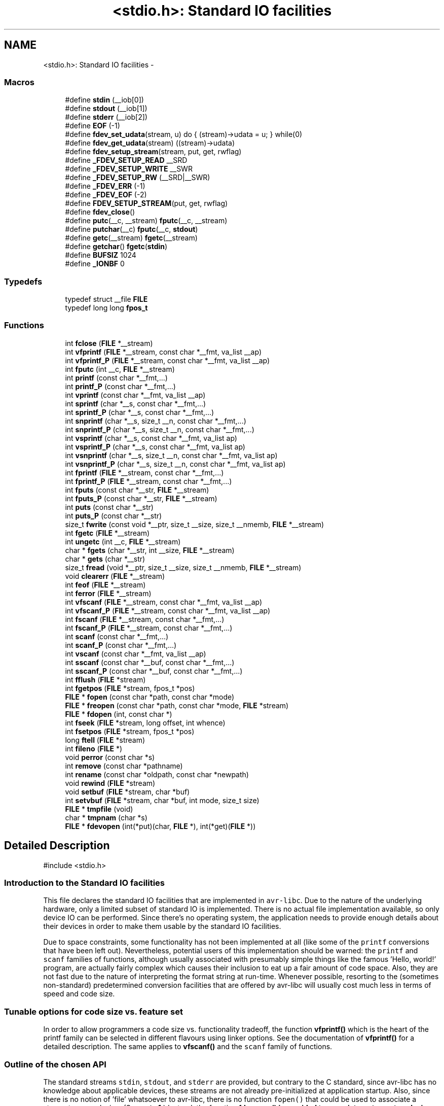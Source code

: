.TH "<stdio.h>: Standard IO facilities" 3 "Tue Aug 12 2014" "Version 1.8.1" "avr-libc" \" -*- nroff -*-
.ad l
.nh
.SH NAME
<stdio.h>: Standard IO facilities \- 
.SS "Macros"

.in +1c
.ti -1c
.RI "#define \fBstdin\fP   (__iob[0])"
.br
.ti -1c
.RI "#define \fBstdout\fP   (__iob[1])"
.br
.ti -1c
.RI "#define \fBstderr\fP   (__iob[2])"
.br
.ti -1c
.RI "#define \fBEOF\fP   (-1)"
.br
.ti -1c
.RI "#define \fBfdev_set_udata\fP(stream, u)   do { (stream)->udata = u; } while(0)"
.br
.ti -1c
.RI "#define \fBfdev_get_udata\fP(stream)   ((stream)->udata)"
.br
.ti -1c
.RI "#define \fBfdev_setup_stream\fP(stream, put, get, rwflag)"
.br
.ti -1c
.RI "#define \fB_FDEV_SETUP_READ\fP   __SRD"
.br
.ti -1c
.RI "#define \fB_FDEV_SETUP_WRITE\fP   __SWR"
.br
.ti -1c
.RI "#define \fB_FDEV_SETUP_RW\fP   (__SRD|__SWR)"
.br
.ti -1c
.RI "#define \fB_FDEV_ERR\fP   (-1)"
.br
.ti -1c
.RI "#define \fB_FDEV_EOF\fP   (-2)"
.br
.ti -1c
.RI "#define \fBFDEV_SETUP_STREAM\fP(put, get, rwflag)"
.br
.ti -1c
.RI "#define \fBfdev_close\fP()"
.br
.ti -1c
.RI "#define \fBputc\fP(__c, __stream)   \fBfputc\fP(__c, __stream)"
.br
.ti -1c
.RI "#define \fBputchar\fP(__c)   \fBfputc\fP(__c, \fBstdout\fP)"
.br
.ti -1c
.RI "#define \fBgetc\fP(__stream)   \fBfgetc\fP(__stream)"
.br
.ti -1c
.RI "#define \fBgetchar\fP()   \fBfgetc\fP(\fBstdin\fP)"
.br
.ti -1c
.RI "#define \fBBUFSIZ\fP   1024"
.br
.ti -1c
.RI "#define \fB_IONBF\fP   0"
.br
.in -1c
.SS "Typedefs"

.in +1c
.ti -1c
.RI "typedef struct __file \fBFILE\fP"
.br
.ti -1c
.RI "typedef long long \fBfpos_t\fP"
.br
.in -1c
.SS "Functions"

.in +1c
.ti -1c
.RI "int \fBfclose\fP (\fBFILE\fP *__stream)"
.br
.ti -1c
.RI "int \fBvfprintf\fP (\fBFILE\fP *__stream, const char *__fmt, va_list __ap)"
.br
.ti -1c
.RI "int \fBvfprintf_P\fP (\fBFILE\fP *__stream, const char *__fmt, va_list __ap)"
.br
.ti -1c
.RI "int \fBfputc\fP (int __c, \fBFILE\fP *__stream)"
.br
.ti -1c
.RI "int \fBprintf\fP (const char *__fmt,\&.\&.\&.)"
.br
.ti -1c
.RI "int \fBprintf_P\fP (const char *__fmt,\&.\&.\&.)"
.br
.ti -1c
.RI "int \fBvprintf\fP (const char *__fmt, va_list __ap)"
.br
.ti -1c
.RI "int \fBsprintf\fP (char *__s, const char *__fmt,\&.\&.\&.)"
.br
.ti -1c
.RI "int \fBsprintf_P\fP (char *__s, const char *__fmt,\&.\&.\&.)"
.br
.ti -1c
.RI "int \fBsnprintf\fP (char *__s, size_t __n, const char *__fmt,\&.\&.\&.)"
.br
.ti -1c
.RI "int \fBsnprintf_P\fP (char *__s, size_t __n, const char *__fmt,\&.\&.\&.)"
.br
.ti -1c
.RI "int \fBvsprintf\fP (char *__s, const char *__fmt, va_list ap)"
.br
.ti -1c
.RI "int \fBvsprintf_P\fP (char *__s, const char *__fmt, va_list ap)"
.br
.ti -1c
.RI "int \fBvsnprintf\fP (char *__s, size_t __n, const char *__fmt, va_list ap)"
.br
.ti -1c
.RI "int \fBvsnprintf_P\fP (char *__s, size_t __n, const char *__fmt, va_list ap)"
.br
.ti -1c
.RI "int \fBfprintf\fP (\fBFILE\fP *__stream, const char *__fmt,\&.\&.\&.)"
.br
.ti -1c
.RI "int \fBfprintf_P\fP (\fBFILE\fP *__stream, const char *__fmt,\&.\&.\&.)"
.br
.ti -1c
.RI "int \fBfputs\fP (const char *__str, \fBFILE\fP *__stream)"
.br
.ti -1c
.RI "int \fBfputs_P\fP (const char *__str, \fBFILE\fP *__stream)"
.br
.ti -1c
.RI "int \fBputs\fP (const char *__str)"
.br
.ti -1c
.RI "int \fBputs_P\fP (const char *__str)"
.br
.ti -1c
.RI "size_t \fBfwrite\fP (const void *__ptr, size_t __size, size_t __nmemb, \fBFILE\fP *__stream)"
.br
.ti -1c
.RI "int \fBfgetc\fP (\fBFILE\fP *__stream)"
.br
.ti -1c
.RI "int \fBungetc\fP (int __c, \fBFILE\fP *__stream)"
.br
.ti -1c
.RI "char * \fBfgets\fP (char *__str, int __size, \fBFILE\fP *__stream)"
.br
.ti -1c
.RI "char * \fBgets\fP (char *__str)"
.br
.ti -1c
.RI "size_t \fBfread\fP (void *__ptr, size_t __size, size_t __nmemb, \fBFILE\fP *__stream)"
.br
.ti -1c
.RI "void \fBclearerr\fP (\fBFILE\fP *__stream)"
.br
.ti -1c
.RI "int \fBfeof\fP (\fBFILE\fP *__stream)"
.br
.ti -1c
.RI "int \fBferror\fP (\fBFILE\fP *__stream)"
.br
.ti -1c
.RI "int \fBvfscanf\fP (\fBFILE\fP *__stream, const char *__fmt, va_list __ap)"
.br
.ti -1c
.RI "int \fBvfscanf_P\fP (\fBFILE\fP *__stream, const char *__fmt, va_list __ap)"
.br
.ti -1c
.RI "int \fBfscanf\fP (\fBFILE\fP *__stream, const char *__fmt,\&.\&.\&.)"
.br
.ti -1c
.RI "int \fBfscanf_P\fP (\fBFILE\fP *__stream, const char *__fmt,\&.\&.\&.)"
.br
.ti -1c
.RI "int \fBscanf\fP (const char *__fmt,\&.\&.\&.)"
.br
.ti -1c
.RI "int \fBscanf_P\fP (const char *__fmt,\&.\&.\&.)"
.br
.ti -1c
.RI "int \fBvscanf\fP (const char *__fmt, va_list __ap)"
.br
.ti -1c
.RI "int \fBsscanf\fP (const char *__buf, const char *__fmt,\&.\&.\&.)"
.br
.ti -1c
.RI "int \fBsscanf_P\fP (const char *__buf, const char *__fmt,\&.\&.\&.)"
.br
.ti -1c
.RI "int \fBfflush\fP (\fBFILE\fP *stream)"
.br
.ti -1c
.RI "int \fBfgetpos\fP (\fBFILE\fP *stream, fpos_t *pos)"
.br
.ti -1c
.RI "\fBFILE\fP * \fBfopen\fP (const char *path, const char *mode)"
.br
.ti -1c
.RI "\fBFILE\fP * \fBfreopen\fP (const char *path, const char *mode, \fBFILE\fP *stream)"
.br
.ti -1c
.RI "\fBFILE\fP * \fBfdopen\fP (int, const char *)"
.br
.ti -1c
.RI "int \fBfseek\fP (\fBFILE\fP *stream, long offset, int whence)"
.br
.ti -1c
.RI "int \fBfsetpos\fP (\fBFILE\fP *stream, fpos_t *pos)"
.br
.ti -1c
.RI "long \fBftell\fP (\fBFILE\fP *stream)"
.br
.ti -1c
.RI "int \fBfileno\fP (\fBFILE\fP *)"
.br
.ti -1c
.RI "void \fBperror\fP (const char *s)"
.br
.ti -1c
.RI "int \fBremove\fP (const char *pathname)"
.br
.ti -1c
.RI "int \fBrename\fP (const char *oldpath, const char *newpath)"
.br
.ti -1c
.RI "void \fBrewind\fP (\fBFILE\fP *stream)"
.br
.ti -1c
.RI "void \fBsetbuf\fP (\fBFILE\fP *stream, char *buf)"
.br
.ti -1c
.RI "int \fBsetvbuf\fP (\fBFILE\fP *stream, char *buf, int mode, size_t size)"
.br
.ti -1c
.RI "\fBFILE\fP * \fBtmpfile\fP (void)"
.br
.ti -1c
.RI "char * \fBtmpnam\fP (char *s)"
.br
.ti -1c
.RI "\fBFILE\fP * \fBfdevopen\fP (int(*put)(char, \fBFILE\fP *), int(*get)(\fBFILE\fP *))"
.br
.in -1c
.SH "Detailed Description"
.PP 

.PP
.nf
#include <stdio\&.h> 

.fi
.PP
.PP
.SS "Introduction to the Standard IO facilities"
.PP
This file declares the standard IO facilities that are implemented in \fCavr-libc\fP\&. Due to the nature of the underlying hardware, only a limited subset of standard IO is implemented\&. There is no actual file implementation available, so only device IO can be performed\&. Since there's no operating system, the application needs to provide enough details about their devices in order to make them usable by the standard IO facilities\&.
.PP
Due to space constraints, some functionality has not been implemented at all (like some of the \fCprintf\fP conversions that have been left out)\&. Nevertheless, potential users of this implementation should be warned: the \fCprintf\fP and \fCscanf\fP families of functions, although usually associated with presumably simple things like the famous 'Hello, world!' program, are actually fairly complex which causes their inclusion to eat up a fair amount of code space\&. Also, they are not fast due to the nature of interpreting the format string at run-time\&. Whenever possible, resorting to the (sometimes non-standard) predetermined conversion facilities that are offered by avr-libc will usually cost much less in terms of speed and code size\&.
.PP
.SS "Tunable options for code size vs\&. feature set"
.PP
In order to allow programmers a code size vs\&. functionality tradeoff, the function \fBvfprintf()\fP which is the heart of the printf family can be selected in different flavours using linker options\&. See the documentation of \fBvfprintf()\fP for a detailed description\&. The same applies to \fBvfscanf()\fP and the \fCscanf\fP family of functions\&.
.PP
.SS "Outline of the chosen API"
.PP
The standard streams \fCstdin\fP, \fCstdout\fP, and \fCstderr\fP are provided, but contrary to the C standard, since avr-libc has no knowledge about applicable devices, these streams are not already pre-initialized at application startup\&. Also, since there is no notion of 'file' whatsoever to avr-libc, there is no function \fCfopen()\fP that could be used to associate a stream to some device\&. (See \fBnote 1\fP\&.) Instead, the function \fC\fBfdevopen()\fP\fP is provided to associate a stream to a device, where the device needs to provide a function to send a character, to receive a character, or both\&. There is no differentiation between 'text' and 'binary' streams inside avr-libc\&. Character \fC\\n\fP is sent literally down to the device's \fCput()\fP function\&. If the device requires a carriage return (\fC\\r\fP) character to be sent before the linefeed, its \fCput()\fP routine must implement this (see \fBnote 2\fP)\&.
.PP
As an alternative method to \fBfdevopen()\fP, the macro \fBfdev_setup_stream()\fP might be used to setup a user-supplied FILE structure\&.
.PP
It should be noted that the automatic conversion of a newline character into a carriage return - newline sequence breaks binary transfers\&. If binary transfers are desired, no automatic conversion should be performed, but instead any string that aims to issue a CR-LF sequence must use \fC'\\r\\n'\fP explicitly\&.
.PP
For convenience, the first call to \fC\fBfdevopen()\fP\fP that opens a stream for reading will cause the resulting stream to be aliased to \fCstdin\fP\&. Likewise, the first call to \fC\fBfdevopen()\fP\fP that opens a stream for writing will cause the resulting stream to be aliased to both, \fCstdout\fP, and \fCstderr\fP\&. Thus, if the open was done with both, read and write intent, all three standard streams will be identical\&. Note that these aliases are indistinguishable from each other, thus calling \fC\fBfclose()\fP\fP on such a stream will also effectively close all of its aliases (\fBnote 3\fP)\&.
.PP
It is possible to tie additional user data to a stream, using \fBfdev_set_udata()\fP\&. The backend put and get functions can then extract this user data using \fBfdev_get_udata()\fP, and act appropriately\&. For example, a single put function could be used to talk to two different UARTs that way, or the put and get functions could keep internal state between calls there\&.
.PP
.SS "Format strings in flash ROM"
.PP
All the \fCprintf\fP and \fCscanf\fP family functions come in two flavours: the standard name, where the format string is expected to be in SRAM, as well as a version with the suffix '_P' where the format string is expected to reside in the flash ROM\&. The macro \fCPSTR\fP (explained in \fB<avr/pgmspace\&.h>: Program Space Utilities\fP) becomes very handy for declaring these format strings\&.
.PP
.SS "Running stdio without \fBmalloc()\fP"
.PP
By default, \fBfdevopen()\fP requires \fBmalloc()\fP\&. As this is often not desired in the limited environment of a microcontroller, an alternative option is provided to run completely without \fBmalloc()\fP\&.
.PP
The macro \fBfdev_setup_stream()\fP is provided to prepare a user-supplied FILE buffer for operation with stdio\&.
.PP
.SS "Example"
.PP
.PP
.nf
#include <stdio\&.h>

static int uart_putchar(char c, FILE *stream);

static FILE mystdout = FDEV_SETUP_STREAM(uart_putchar, NULL,
                                         _FDEV_SETUP_WRITE);

static int
uart_putchar(char c, FILE *stream)
{

  if (c == '\n')
    uart_putchar('\r', stream);
  loop_until_bit_is_set(UCSRA, UDRE);
  UDR = c;
  return 0;
}

int
main(void)
{
  init_uart();
  stdout = &mystdout;
  printf("Hello, world!\n");

  return 0;
}
.fi
.PP
.PP
This example uses the initializer form \fBFDEV_SETUP_STREAM()\fP rather than the function-like \fBfdev_setup_stream()\fP, so all data initialization happens during C start-up\&.
.PP
If streams initialized that way are no longer needed, they can be destroyed by first calling the macro \fBfdev_close()\fP, and then destroying the object itself\&. No call to \fBfclose()\fP should be issued for these streams\&. While calling \fBfclose()\fP itself is harmless, it will cause an undefined reference to \fBfree()\fP and thus cause the linker to link the malloc module into the application\&.
.PP
.SS "Notes"
.PP
\fBNote 1:\fP
.RS 4
It might have been possible to implement a device abstraction that is compatible with \fCfopen()\fP but since this would have required to parse a string, and to take all the information needed either out of this string, or out of an additional table that would need to be provided by the application, this approach was not taken\&.
.RE
.PP
\fBNote 2:\fP
.RS 4
This basically follows the Unix approach: if a device such as a terminal needs special handling, it is in the domain of the terminal device driver to provide this functionality\&. Thus, a simple function suitable as \fCput()\fP for \fC\fBfdevopen()\fP\fP that talks to a UART interface might look like this:
.RE
.PP
.PP
.nf
int
uart_putchar(char c, FILE *stream)
{

  if (c == '\n')
    uart_putchar('\r');
  loop_until_bit_is_set(UCSRA, UDRE);
  UDR = c;
  return 0;
}
.fi
.PP
.PP
\fBNote 3:\fP
.RS 4
This implementation has been chosen because the cost of maintaining an alias is considerably smaller than the cost of maintaining full copies of each stream\&. Yet, providing an implementation that offers the complete set of standard streams was deemed to be useful\&. Not only that writing \fC\fBprintf()\fP\fP instead of \fCfprintf(mystream, \&.\&.\&.)\fP saves typing work, but since avr-gcc needs to resort to pass all arguments of variadic functions on the stack (as opposed to passing them in registers for functions that take a fixed number of parameters), the ability to pass one parameter less by implying \fCstdin\fP or stdout will also save some execution time\&. 
.RE
.PP

.SH "Macro Definition Documentation"
.PP 
.SS "#define _FDEV_EOF   (-2)"
Return code for an end-of-file condition during device read\&.
.PP
To be used in the get function of \fBfdevopen()\fP\&. 
.SS "#define _FDEV_ERR   (-1)"
Return code for an error condition during device read\&.
.PP
To be used in the get function of \fBfdevopen()\fP\&. 
.SS "#define _FDEV_SETUP_READ   __SRD"
\fBfdev_setup_stream()\fP with read intent 
.SS "#define _FDEV_SETUP_RW   (__SRD|__SWR)"
\fBfdev_setup_stream()\fP with read/write intent 
.SS "#define _FDEV_SETUP_WRITE   __SWR"
\fBfdev_setup_stream()\fP with write intent 
.SS "#define EOF   (-1)"
\fCEOF\fP declares the value that is returned by various standard IO functions in case of an error\&. Since the AVR platform (currently) doesn't contain an abstraction for actual files, its origin as 'end of file' is somewhat meaningless here\&. 
.SS "#define fdev_close()"
This macro frees up any library resources that might be associated with \fCstream\fP\&. It should be called if \fCstream\fP is no longer needed, right before the application is going to destroy the \fCstream\fP object itself\&.
.PP
(Currently, this macro evaluates to nothing, but this might change in future versions of the library\&.) 
.SS "#define fdev_get_udata(stream)   ((stream)->udata)"
This macro retrieves a pointer to user defined data from a FILE stream object\&. 
.SS "#define fdev_set_udata(stream, u)   do { (stream)->udata = u; } while(0)"
This macro inserts a pointer to user defined data into a FILE stream object\&.
.PP
The user data can be useful for tracking state in the put and get functions supplied to the \fBfdevopen()\fP function\&. 
.SS "#define fdev_setup_stream(stream, put, get, rwflag)"

.PP
Setup a user-supplied buffer as an stdio stream\&. This macro takes a user-supplied buffer \fCstream\fP, and sets it up as a stream that is valid for stdio operations, similar to one that has been obtained dynamically from \fBfdevopen()\fP\&. The buffer to setup must be of type FILE\&.
.PP
The arguments \fCput\fP and \fCget\fP are identical to those that need to be passed to \fBfdevopen()\fP\&.
.PP
The \fCrwflag\fP argument can take one of the values _FDEV_SETUP_READ, _FDEV_SETUP_WRITE, or _FDEV_SETUP_RW, for read, write, or read/write intent, respectively\&.
.PP
\fBNote:\fP
.RS 4
No assignments to the standard streams will be performed by \fBfdev_setup_stream()\fP\&. If standard streams are to be used, these need to be assigned by the user\&. See also under \fBRunning stdio without malloc()\fP\&. 
.RE
.PP

.SS "#define FDEV_SETUP_STREAM(put, get, rwflag)"

.PP
Initializer for a user-supplied stdio stream\&. This macro acts similar to \fBfdev_setup_stream()\fP, but it is to be used as the initializer of a variable of type FILE\&.
.PP
The remaining arguments are to be used as explained in \fBfdev_setup_stream()\fP\&. 
.SS "#define getc(__stream)   \fBfgetc\fP(__stream)"
The macro \fCgetc\fP used to be a 'fast' macro implementation with a functionality identical to \fBfgetc()\fP\&. For space constraints, in \fCavr-libc\fP, it is just an alias for \fCfgetc\fP\&. 
.SS "#define getchar(void)   \fBfgetc\fP(\fBstdin\fP)"
The macro \fCgetchar\fP reads a character from \fCstdin\fP\&. Return values and error handling is identical to \fBfgetc()\fP\&. 
.SS "#define putc(__c, __stream)   \fBfputc\fP(__c, __stream)"
The macro \fCputc\fP used to be a 'fast' macro implementation with a functionality identical to \fBfputc()\fP\&. For space constraints, in \fCavr-libc\fP, it is just an alias for \fCfputc\fP\&. 
.SS "#define putchar(__c)   \fBfputc\fP(__c, \fBstdout\fP)"
The macro \fCputchar\fP sends character \fCc\fP to \fCstdout\fP\&. 
.SS "#define stderr   (__iob[2])"
Stream destined for error output\&. Unless specifically assigned, identical to \fCstdout\fP\&.
.PP
If \fCstderr\fP should point to another stream, the result of another \fC\fBfdevopen()\fP\fP must be explicitly assigned to it without closing the previous \fCstderr\fP (since this would also close \fCstdout\fP)\&. 
.SS "#define stdin   (__iob[0])"
Stream that will be used as an input stream by the simplified functions that don't take a \fCstream\fP argument\&.
.PP
The first stream opened with read intent using \fC\fBfdevopen()\fP\fP will be assigned to \fCstdin\fP\&. 
.SS "#define stdout   (__iob[1])"
Stream that will be used as an output stream by the simplified functions that don't take a \fCstream\fP argument\&.
.PP
The first stream opened with write intent using \fC\fBfdevopen()\fP\fP will be assigned to both, \fCstdin\fP, and \fCstderr\fP\&. 
.SH "Typedef Documentation"
.PP 
.SS "typedef struct __file \fBFILE\fP"
\fCFILE\fP is the opaque structure that is passed around between the various standard IO functions\&. 
.SH "Function Documentation"
.PP 
.SS "void clearerr (\fBFILE\fP *__stream)"
Clear the error and end-of-file flags of \fCstream\fP\&. 
.SS "int fclose (\fBFILE\fP *__stream)"
This function closes \fCstream\fP, and disallows and further IO to and from it\&.
.PP
When using \fBfdevopen()\fP to setup the stream, a call to \fBfclose()\fP is needed in order to free the internal resources allocated\&.
.PP
If the stream has been set up using \fBfdev_setup_stream()\fP or \fBFDEV_SETUP_STREAM()\fP, use \fBfdev_close()\fP instead\&.
.PP
It currently always returns 0 (for success)\&. 
.SS "\fBFILE\fP* fdevopen (int(*)(char, \fBFILE\fP *)put, int(*)(\fBFILE\fP *)get)"
This function is a replacement for \fCfopen()\fP\&.
.PP
It opens a stream for a device where the actual device implementation needs to be provided by the application\&. If successful, a pointer to the structure for the opened stream is returned\&. Reasons for a possible failure currently include that neither the \fCput\fP nor the \fCget\fP argument have been provided, thus attempting to open a stream with no IO intent at all, or that insufficient dynamic memory is available to establish a new stream\&.
.PP
If the \fCput\fP function pointer is provided, the stream is opened with write intent\&. The function passed as \fCput\fP shall take two arguments, the first a character to write to the device, and the second a pointer to FILE, and shall return 0 if the output was successful, and a nonzero value if the character could not be sent to the device\&.
.PP
If the \fCget\fP function pointer is provided, the stream is opened with read intent\&. The function passed as \fCget\fP shall take a pointer to FILE as its single argument, and return one character from the device, passed as an \fCint\fP type\&. If an error occurs when trying to read from the device, it shall return \fC_FDEV_ERR\fP\&. If an end-of-file condition was reached while reading from the device, \fC_FDEV_EOF\fP shall be returned\&.
.PP
If both functions are provided, the stream is opened with read and write intent\&.
.PP
The first stream opened with read intent is assigned to \fCstdin\fP, and the first one opened with write intent is assigned to both, \fCstdout\fP and \fCstderr\fP\&.
.PP
\fBfdevopen()\fP uses \fBcalloc()\fP (und thus \fBmalloc()\fP) in order to allocate the storage for the new stream\&.
.PP
\fBNote:\fP
.RS 4
If the macro __STDIO_FDEVOPEN_COMPAT_12 is declared before including <\fBstdio\&.h\fP>, a function prototype for \fBfdevopen()\fP will be chosen that is backwards compatible with avr-libc version 1\&.2 and before\&. This is solely intented for providing a simple migration path without the need to immediately change all source code\&. Do not use for new code\&. 
.RE
.PP

.SS "int feof (\fBFILE\fP *__stream)"
Test the end-of-file flag of \fCstream\fP\&. This flag can only be cleared by a call to \fBclearerr()\fP\&. 
.SS "int ferror (\fBFILE\fP *__stream)"
Test the error flag of \fCstream\fP\&. This flag can only be cleared by a call to \fBclearerr()\fP\&. 
.SS "int fflush (\fBFILE\fP *stream)"
Flush \fCstream\fP\&.
.PP
This is a null operation provided for source-code compatibility only, as the standard IO implementation currently does not perform any buffering\&. 
.SS "int fgetc (\fBFILE\fP *__stream)"
The function \fCfgetc\fP reads a character from \fCstream\fP\&. It returns the character, or \fCEOF\fP in case end-of-file was encountered or an error occurred\&. The routines \fBfeof()\fP or \fBferror()\fP must be used to distinguish between both situations\&. 
.SS "char* fgets (char *__str, int__size, \fBFILE\fP *__stream)"
Read at most \fCsize - 1\fP bytes from \fCstream\fP, until a newline character was encountered, and store the characters in the buffer pointed to by \fCstr\fP\&. Unless an error was encountered while reading, the string will then be terminated with a \fCNUL\fP character\&.
.PP
If an error was encountered, the function returns NULL and sets the error flag of \fCstream\fP, which can be tested using \fBferror()\fP\&. Otherwise, a pointer to the string will be returned\&. 
.SS "int fprintf (\fBFILE\fP *__stream, const char *__fmt, \&.\&.\&.)"
The function \fCfprintf\fP performs formatted output to \fCstream\fP\&. See \fC\fBvfprintf()\fP\fP for details\&. 
.SS "int fprintf_P (\fBFILE\fP *__stream, const char *__fmt, \&.\&.\&.)"
Variant of \fC\fBfprintf()\fP\fP that uses a \fCfmt\fP string that resides in program memory\&. 
.SS "int fputc (int__c, \fBFILE\fP *__stream)"
The function \fCfputc\fP sends the character \fCc\fP (though given as type \fCint\fP) to \fCstream\fP\&. It returns the character, or \fCEOF\fP in case an error occurred\&. 
.SS "int fputs (const char *__str, \fBFILE\fP *__stream)"
Write the string pointed to by \fCstr\fP to stream \fCstream\fP\&.
.PP
Returns 0 on success and EOF on error\&. 
.SS "int fputs_P (const char *__str, \fBFILE\fP *__stream)"
Variant of \fBfputs()\fP where \fCstr\fP resides in program memory\&. 
.SS "size_t fread (void *__ptr, size_t__size, size_t__nmemb, \fBFILE\fP *__stream)"
Read \fCnmemb\fP objects, \fCsize\fP bytes each, from \fCstream\fP, to the buffer pointed to by \fCptr\fP\&.
.PP
Returns the number of objects successfully read, i\&. e\&. \fCnmemb\fP unless an input error occured or end-of-file was encountered\&. \fBfeof()\fP and \fBferror()\fP must be used to distinguish between these two conditions\&. 
.SS "int fscanf (\fBFILE\fP *__stream, const char *__fmt, \&.\&.\&.)"
The function \fCfscanf\fP performs formatted input, reading the input data from \fCstream\fP\&.
.PP
See \fBvfscanf()\fP for details\&. 
.SS "int fscanf_P (\fBFILE\fP *__stream, const char *__fmt, \&.\&.\&.)"
Variant of \fBfscanf()\fP using a \fCfmt\fP string in program memory\&. 
.SS "size_t fwrite (const void *__ptr, size_t__size, size_t__nmemb, \fBFILE\fP *__stream)"
Write \fCnmemb\fP objects, \fCsize\fP bytes each, to \fCstream\fP\&. The first byte of the first object is referenced by \fCptr\fP\&.
.PP
Returns the number of objects successfully written, i\&. e\&. \fCnmemb\fP unless an output error occured\&. 
.SS "char* gets (char *__str)"
Similar to \fBfgets()\fP except that it will operate on stream \fCstdin\fP, and the trailing newline (if any) will not be stored in the string\&. It is the caller's responsibility to provide enough storage to hold the characters read\&. 
.SS "int printf (const char *__fmt, \&.\&.\&.)"
The function \fCprintf\fP performs formatted output to stream \fCstdout\fP\&. See \fC\fBvfprintf()\fP\fP for details\&. 
.SS "int printf_P (const char *__fmt, \&.\&.\&.)"
Variant of \fC\fBprintf()\fP\fP that uses a \fCfmt\fP string that resides in program memory\&. 
.SS "int puts (const char *__str)"
Write the string pointed to by \fCstr\fP, and a trailing newline character, to \fCstdout\fP\&. 
.SS "int puts_P (const char *__str)"
Variant of \fBputs()\fP where \fCstr\fP resides in program memory\&. 
.SS "int scanf (const char *__fmt, \&.\&.\&.)"
The function \fCscanf\fP performs formatted input from stream \fCstdin\fP\&.
.PP
See \fBvfscanf()\fP for details\&. 
.SS "int scanf_P (const char *__fmt, \&.\&.\&.)"
Variant of \fBscanf()\fP where \fCfmt\fP resides in program memory\&. 
.SS "int snprintf (char *__s, size_t__n, const char *__fmt, \&.\&.\&.)"
Like \fC\fBsprintf()\fP\fP, but instead of assuming \fCs\fP to be of infinite size, no more than \fCn\fP characters (including the trailing NUL character) will be converted to \fCs\fP\&.
.PP
Returns the number of characters that would have been written to \fCs\fP if there were enough space\&. 
.SS "int snprintf_P (char *__s, size_t__n, const char *__fmt, \&.\&.\&.)"
Variant of \fC\fBsnprintf()\fP\fP that uses a \fCfmt\fP string that resides in program memory\&. 
.SS "int sprintf (char *__s, const char *__fmt, \&.\&.\&.)"
Variant of \fC\fBprintf()\fP\fP that sends the formatted characters to string \fCs\fP\&. 
.SS "int sprintf_P (char *__s, const char *__fmt, \&.\&.\&.)"
Variant of \fC\fBsprintf()\fP\fP that uses a \fCfmt\fP string that resides in program memory\&. 
.SS "int sscanf (const char *__buf, const char *__fmt, \&.\&.\&.)"
The function \fCsscanf\fP performs formatted input, reading the input data from the buffer pointed to by \fCbuf\fP\&.
.PP
See \fBvfscanf()\fP for details\&. 
.SS "int sscanf_P (const char *__buf, const char *__fmt, \&.\&.\&.)"
Variant of \fBsscanf()\fP using a \fCfmt\fP string in program memory\&. 
.SS "int ungetc (int__c, \fBFILE\fP *__stream)"
The \fBungetc()\fP function pushes the character \fCc\fP (converted to an unsigned char) back onto the input stream pointed to by \fCstream\fP\&. The pushed-back character will be returned by a subsequent read on the stream\&.
.PP
Currently, only a single character can be pushed back onto the stream\&.
.PP
The \fBungetc()\fP function returns the character pushed back after the conversion, or \fCEOF\fP if the operation fails\&. If the value of the argument \fCc\fP character equals \fCEOF\fP, the operation will fail and the stream will remain unchanged\&. 
.SS "int vfprintf (\fBFILE\fP *__stream, const char *__fmt, va_list__ap)"
\fCvfprintf\fP is the central facility of the \fCprintf\fP family of functions\&. It outputs values to \fCstream\fP under control of a format string passed in \fCfmt\fP\&. The actual values to print are passed as a variable argument list \fCap\fP\&.
.PP
\fCvfprintf\fP returns the number of characters written to \fCstream\fP, or \fCEOF\fP in case of an error\&. Currently, this will only happen if \fCstream\fP has not been opened with write intent\&.
.PP
The format string is composed of zero or more directives: ordinary characters (not \fC%\fP), which are copied unchanged to the output stream; and conversion specifications, each of which results in fetching zero or more subsequent arguments\&. Each conversion specification is introduced by the \fC%\fP character\&. The arguments must properly correspond (after type promotion) with the conversion specifier\&. After the \fC%\fP, the following appear in sequence:
.PP
.IP "\(bu" 2
Zero or more of the following flags: 
.PD 0

.IP "  \(bu" 4
\fC#\fP The value should be converted to an 'alternate form'\&. For c, d, i, s, and u conversions, this option has no effect\&. For o conversions, the precision of the number is increased to force the first character of the output string to a zero (except if a zero value is printed with an explicit precision of zero)\&. For x and X conversions, a non-zero result has the string `0x' (or `0X' for X conversions) prepended to it\&. 
.IP "  \(bu" 4
\fC0\fP (zero) Zero padding\&. For all conversions, the converted value is padded on the left with zeros rather than blanks\&. If a precision is given with a numeric conversion (d, i, o, u, i, x, and X), the 0 flag is ignored\&. 
.IP "  \(bu" 4
\fC-\fP A negative field width flag; the converted value is to be left adjusted on the field boundary\&. The converted value is padded on the right with blanks, rather than on the left with blanks or zeros\&. A - overrides a 0 if both are given\&. 
.IP "  \(bu" 4
' ' (space) A blank should be left before a positive number produced by a signed conversion (d, or i)\&. 
.IP "  \(bu" 4
\fC+\fP A sign must always be placed before a number produced by a signed conversion\&. A + overrides a space if both are used\&. 
.PP

.IP "\(bu" 2
An optional decimal digit string specifying a minimum field width\&. If the converted value has fewer characters than the field width, it will be padded with spaces on the left (or right, if the left-adjustment flag has been given) to fill out the field width\&.
.IP "\(bu" 2
An optional precision, in the form of a period \&. followed by an optional digit string\&. If the digit string is omitted, the precision is taken as zero\&. This gives the minimum number of digits to appear for d, i, o, u, x, and X conversions, or the maximum number of characters to be printed from a string for \fCs\fP conversions\&.
.IP "\(bu" 2
An optional \fCl\fP or \fCh\fP length modifier, that specifies that the argument for the d, i, o, u, x, or X conversion is a \fC'long int'\fP rather than \fCint\fP\&. The \fCh\fP is ignored, as \fC'short int'\fP is equivalent to \fCint\fP\&.
.IP "\(bu" 2
A character that specifies the type of conversion to be applied\&.
.PP
.PP
The conversion specifiers and their meanings are:
.PP
.IP "\(bu" 2
\fCdiouxX\fP The int (or appropriate variant) argument is converted to signed decimal (d and i), unsigned octal (o), unsigned decimal (u), or unsigned hexadecimal (x and X) notation\&. The letters 'abcdef' are used for x conversions; the letters 'ABCDEF' are used for X conversions\&. The precision, if any, gives the minimum number of digits that must appear; if the converted value requires fewer digits, it is padded on the left with zeros\&.
.IP "\(bu" 2
\fCp\fP The \fCvoid *\fP argument is taken as an unsigned integer, and converted similarly as a \fC%#x\fP command would do\&.
.IP "\(bu" 2
\fCc\fP The \fCint\fP argument is converted to an \fC'unsigned char'\fP, and the resulting character is written\&.
.IP "\(bu" 2
\fCs\fP The \fC'char *'\fP argument is expected to be a pointer to an array of character type (pointer to a string)\&. Characters from the array are written up to (but not including) a terminating NUL character; if a precision is specified, no more than the number specified are written\&. If a precision is given, no null character need be present; if the precision is not specified, or is greater than the size of the array, the array must contain a terminating NUL character\&.
.IP "\(bu" 2
\fC%\fP A \fC%\fP is written\&. No argument is converted\&. The complete conversion specification is '%%'\&.
.IP "\(bu" 2
\fCeE\fP The double argument is rounded and converted in the format \fC'[-]d\&.ddde±dd'\fP where there is one digit before the decimal-point character and the number of digits after it is equal to the precision; if the precision is missing, it is taken as 6; if the precision is zero, no decimal-point character appears\&. An \fIE\fP conversion uses the letter \fC'E'\fP (rather than \fC'e'\fP) to introduce the exponent\&. The exponent always contains two digits; if the value is zero, the exponent is 00\&.
.IP "\(bu" 2
\fCfF\fP The double argument is rounded and converted to decimal notation in the format \fC'[-]ddd\&.ddd'\fP, where the number of digits after the decimal-point character is equal to the precision specification\&. If the precision is missing, it is taken as 6; if the precision is explicitly zero, no decimal-point character appears\&. If a decimal point appears, at least one digit appears before it\&.
.IP "\(bu" 2
\fCgG\fP The double argument is converted in style \fCf\fP or \fCe\fP (or \fCF\fP or \fCE\fP for \fCG\fP conversions)\&. The precision specifies the number of significant digits\&. If the precision is missing, 6 digits are given; if the precision is zero, it is treated as 1\&. Style \fCe\fP is used if the exponent from its conversion is less than -4 or greater than or equal to the precision\&. Trailing zeros are removed from the fractional part of the result; a decimal point appears only if it is followed by at least one digit\&.
.IP "\(bu" 2
\fCS\fP Similar to the \fCs\fP format, except the pointer is expected to point to a program-memory (ROM) string instead of a RAM string\&.
.PP
.PP
In no case does a non-existent or small field width cause truncation of a numeric field; if the result of a conversion is wider than the field width, the field is expanded to contain the conversion result\&.
.PP
Since the full implementation of all the mentioned features becomes fairly large, three different flavours of \fBvfprintf()\fP can be selected using linker options\&. The default \fBvfprintf()\fP implements all the mentioned functionality except floating point conversions\&. A minimized version of \fBvfprintf()\fP is available that only implements the very basic integer and string conversion facilities, but only the \fC#\fP additional option can be specified using conversion flags (these flags are parsed correctly from the format specification, but then simply ignored)\&. This version can be requested using the following \fBcompiler options\fP:
.PP
.PP
.nf
-Wl,-u,vfprintf -lprintf_min
.fi
.PP
.PP
If the full functionality including the floating point conversions is required, the following options should be used:
.PP
.PP
.nf
-Wl,-u,vfprintf -lprintf_flt -lm
.fi
.PP
.PP
\fBLimitations:\fP
.RS 4

.IP "\(bu" 2
The specified width and precision can be at most 255\&.
.PP
.RE
.PP
\fBNotes:\fP
.RS 4

.IP "\(bu" 2
For floating-point conversions, if you link default or minimized version of \fBvfprintf()\fP, the symbol \fC\fP? will be output and double argument will be skiped\&. So you output below will not be crashed\&. For default version the width field and the 'pad to left' ( symbol minus ) option will work in this case\&.
.IP "\(bu" 2
The \fChh\fP length modifier is ignored (\fCchar\fP argument is promouted to \fCint\fP)\&. More exactly, this realization does not check the number of \fCh\fP symbols\&.
.IP "\(bu" 2
But the \fCll\fP length modifier will to abort the output, as this realization does not operate \fClong\fP \fClong\fP arguments\&.
.IP "\(bu" 2
The variable width or precision field (an asterisk \fC*\fP symbol) is not realized and will to abort the output\&. 
.PP
.RE
.PP

.SS "int vfprintf_P (\fBFILE\fP *__stream, const char *__fmt, va_list__ap)"
Variant of \fC\fBvfprintf()\fP\fP that uses a \fCfmt\fP string that resides in program memory\&. 
.SS "int vfscanf (\fBFILE\fP *stream, const char *fmt, va_listap)"
Formatted input\&. This function is the heart of the \fBscanf\fP family of functions\&.
.PP
Characters are read from \fIstream\fP and processed in a way described by \fIfmt\fP\&. Conversion results will be assigned to the parameters passed via \fIap\fP\&.
.PP
The format string \fIfmt\fP is scanned for conversion specifications\&. Anything that doesn't comprise a conversion specification is taken as text that is matched literally against the input\&. White space in the format string will match any white space in the data (including none), all other characters match only itself\&. Processing is aborted as soon as the data and format string no longer match, or there is an error or end-of-file condition on \fIstream\fP\&.
.PP
Most conversions skip leading white space before starting the actual conversion\&.
.PP
Conversions are introduced with the character \fB%\fP\&. Possible options can follow the \fB%\fP:
.PP
.IP "\(bu" 2
a \fC*\fP indicating that the conversion should be performed but the conversion result is to be discarded; no parameters will be processed from \fCap\fP,
.IP "\(bu" 2
the character \fCh\fP indicating that the argument is a pointer to \fCshort int\fP (rather than \fCint\fP),
.IP "\(bu" 2
the 2 characters \fChh\fP indicating that the argument is a pointer to \fCchar\fP (rather than \fCint\fP)\&.
.IP "\(bu" 2
the character \fCl\fP indicating that the argument is a pointer to \fClong int\fP (rather than \fCint\fP, for integer type conversions), or a pointer to \fCdouble\fP (for floating point conversions),
.PP
.PP
In addition, a maximal field width may be specified as a nonzero positive decimal integer, which will restrict the conversion to at most this many characters from the input stream\&. This field width is limited to at most 255 characters which is also the default value (except for the \fCc\fP conversion that defaults to 1)\&.
.PP
The following conversion flags are supported:
.PP
.IP "\(bu" 2
\fC%\fP Matches a literal \fC%\fP character\&. This is not a conversion\&.
.IP "\(bu" 2
\fCd\fP Matches an optionally signed decimal integer; the next pointer must be a pointer to \fCint\fP\&.
.IP "\(bu" 2
\fCi\fP Matches an optionally signed integer; the next pointer must be a pointer to \fCint\fP\&. The integer is read in base 16 if it begins with \fB0x\fP or \fB0X\fP, in base 8 if it begins with \fB0\fP, and in base 10 otherwise\&. Only characters that correspond to the base are used\&.
.IP "\(bu" 2
\fCo\fP Matches an octal integer; the next pointer must be a pointer to \fCunsigned int\fP\&.
.IP "\(bu" 2
\fCu\fP Matches an optionally signed decimal integer; the next pointer must be a pointer to \fCunsigned int\fP\&.
.IP "\(bu" 2
\fCx\fP Matches an optionally signed hexadecimal integer; the next pointer must be a pointer to \fCunsigned int\fP\&.
.IP "\(bu" 2
\fCf\fP Matches an optionally signed floating-point number; the next pointer must be a pointer to \fCfloat\fP\&.
.IP "\(bu" 2
\fCe, g, F, E, G\fP Equivalent to \fCf\fP\&.
.IP "\(bu" 2
\fCs\fP Matches a sequence of non-white-space characters; the next pointer must be a pointer to \fCchar\fP, and the array must be large enough to accept all the sequence and the terminating \fCNUL\fP character\&. The input string stops at white space or at the maximum field width, whichever occurs first\&.
.IP "\(bu" 2
\fCc\fP Matches a sequence of width count characters (default 1); the next pointer must be a pointer to \fCchar\fP, and there must be enough room for all the characters (no terminating \fCNUL\fP is added)\&. The usual skip of leading white space is suppressed\&. To skip white space first, use an explicit space in the format\&.
.IP "\(bu" 2
\fC\fP[ Matches a nonempty sequence of characters from the specified set of accepted characters; the next pointer must be a pointer to \fCchar\fP, and there must be enough room for all the characters in the string, plus a terminating \fCNUL\fP character\&. The usual skip of leading white space is suppressed\&. The string is to be made up of characters in (or not in) a particular set; the set is defined by the characters between the open bracket \fC\fP[ character and a close bracket \fC\fP] character\&. The set excludes those characters if the first character after the open bracket is a circumflex \fC^\fP\&. To include a close bracket in the set, make it the first character after the open bracket or the circumflex; any other position will end the set\&. The hyphen character \fC-\fP is also special; when placed between two other characters, it adds all intervening characters to the set\&. To include a hyphen, make it the last character before the final close bracket\&. For instance, \fC[^]0-9-]\fP means the set of \fIeverything except close bracket, zero through nine, and hyphen\fP\&. The string ends with the appearance of a character not in the (or, with a circumflex, in) set or when the field width runs out\&. Note that usage of this conversion enlarges the stack expense\&.
.IP "\(bu" 2
\fCp\fP Matches a pointer value (as printed by \fCp\fP in \fBprintf()\fP); the next pointer must be a pointer to \fCvoid\fP\&.
.IP "\(bu" 2
\fCn\fP Nothing is expected; instead, the number of characters consumed thus far from the input is stored through the next pointer, which must be a pointer to \fCint\fP\&. This is not a conversion, although it can be suppressed with the \fC*\fP flag\&.
.PP
These functions return the number of input items assigned, which can be fewer than provided for, or even zero, in the event of a matching failure\&. Zero indicates that, while there was input available, no conversions were assigned; typically this is due to an invalid input character, such as an alphabetic character for a \fCd\fP conversion\&. The value \fCEOF\fP is returned if an input failure occurs before any conversion such as an end-of-file occurs\&. If an error or end-of-file occurs after conversion has begun, the number of conversions which were successfully completed is returned\&.
.PP
By default, all the conversions described above are available except the floating-point conversions and the width is limited to 255 characters\&. The float-point conversion will be available in the extended version provided by the library \fClibscanf_flt\&.a\fP\&. Also in this case the width is not limited (exactly, it is limited to 65535 characters)\&. To link a program against the extended version, use the following compiler flags in the link stage:
.PP
.PP
.PP
.nf
-Wl,-u,vfscanf -lscanf_flt -lm
.fi
.PP
.PP
A third version is available for environments that are tight on space\&. In addition to the restrictions of the standard one, this version implements no \fC%[\fP specification\&. This version is provided in the library \fClibscanf_min\&.a\fP, and can be requested using the following options in the link stage:
.PP
.PP
.nf
-Wl,-u,vfscanf -lscanf_min -lm
.fi
.PP
 
.SS "int vfscanf_P (\fBFILE\fP *__stream, const char *__fmt, va_list__ap)"
Variant of \fBvfscanf()\fP using a \fCfmt\fP string in program memory\&. 
.SS "int vprintf (const char *__fmt, va_list__ap)"
The function \fCvprintf\fP performs formatted output to stream \fCstdout\fP, taking a variable argument list as in \fBvfprintf()\fP\&.
.PP
See \fBvfprintf()\fP for details\&. 
.SS "int vscanf (const char *__fmt, va_list__ap)"
The function \fCvscanf\fP performs formatted input from stream \fCstdin\fP, taking a variable argument list as in \fBvfscanf()\fP\&.
.PP
See \fBvfscanf()\fP for details\&. 
.SS "int vsnprintf (char *__s, size_t__n, const char *__fmt, va_listap)"
Like \fC\fBvsprintf()\fP\fP, but instead of assuming \fCs\fP to be of infinite size, no more than \fCn\fP characters (including the trailing NUL character) will be converted to \fCs\fP\&.
.PP
Returns the number of characters that would have been written to \fCs\fP if there were enough space\&. 
.SS "int vsnprintf_P (char *__s, size_t__n, const char *__fmt, va_listap)"
Variant of \fC\fBvsnprintf()\fP\fP that uses a \fCfmt\fP string that resides in program memory\&. 
.SS "int vsprintf (char *__s, const char *__fmt, va_listap)"
Like \fC\fBsprintf()\fP\fP but takes a variable argument list for the arguments\&. 
.SS "int vsprintf_P (char *__s, const char *__fmt, va_listap)"
Variant of \fC\fBvsprintf()\fP\fP that uses a \fCfmt\fP string that resides in program memory\&. 
.SH "Author"
.PP 
Generated automatically by Doxygen for avr-libc from the source code\&.
